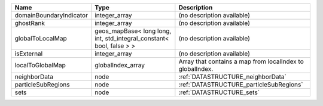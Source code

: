 

======================= ==================================================================== ========================================================= 
Name                    Type                                                                 Description                                               
======================= ==================================================================== ========================================================= 
domainBoundaryIndicator integer_array                                                        (no description available)                                
ghostRank               integer_array                                                        (no description available)                                
globalToLocalMap        geos_mapBase< long long, int, std_integral_constant< bool, false > > (no description available)                                
isExternal              integer_array                                                        (no description available)                                
localToGlobalMap        globalIndex_array                                                    Array that contains a map from localIndex to globalIndex. 
neighborData            node                                                                 :ref:`DATASTRUCTURE_neighborData`                         
particleSubRegions      node                                                                 :ref:`DATASTRUCTURE_particleSubRegions`                   
sets                    node                                                                 :ref:`DATASTRUCTURE_sets`                                 
======================= ==================================================================== ========================================================= 


